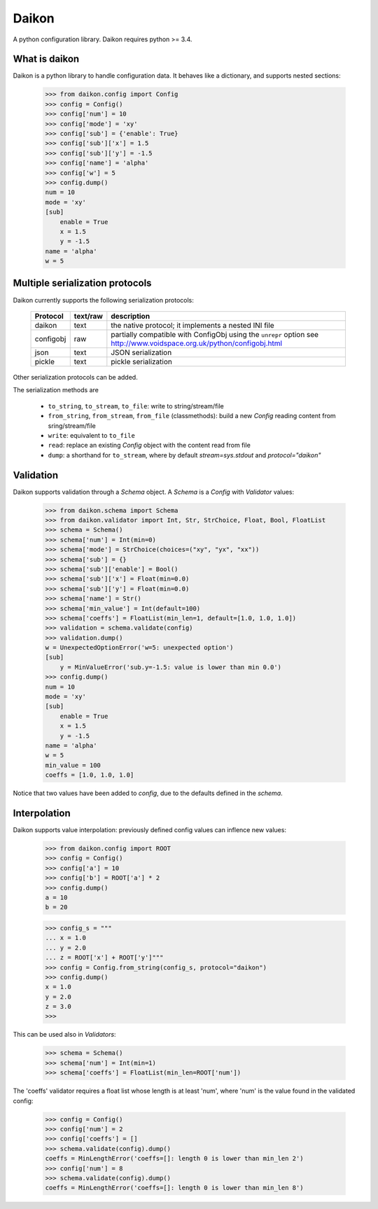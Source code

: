 Daikon
======
A python configuration library. Daikon requires python >= 3.4.


.. image:: https://coveralls.io/repos/simone-campagna/daikon/badge.svg?branch=master&service=github
  :target: https://coveralls.io/github/simone-campagna/daikon?branch=master



What is daikon
--------------

Daikon is a python library to handle configuration data. It behaves like a dictionary, and supports nested sections:

 >>> from daikon.config import Config
 >>> config = Config()
 >>> config['num'] = 10
 >>> config['mode'] = 'xy'
 >>> config['sub'] = {'enable': True}
 >>> config['sub']['x'] = 1.5
 >>> config['sub']['y'] = -1.5
 >>> config['name'] = 'alpha'
 >>> config['w'] = 5
 >>> config.dump()
 num = 10
 mode = 'xy'
 [sub]
     enable = True
     x = 1.5
     y = -1.5
 name = 'alpha'
 w = 5

Multiple serialization protocols
--------------------------------

Daikon currently supports the following serialization protocols:

 +---------+--------+---------------------------------------------------------------+
 |Protocol |text/raw|description                                                    |
 +=========+========+===============================================================+
 |daikon   |text    |the native protocol; it implements a nested INI file           |
 +---------+--------+---------------------------------------------------------------+
 |configobj|raw     |partially compatible with ConfigObj using the ``unrepr`` option|
 |         |        |see http://www.voidspace.org.uk/python/configobj.html          |
 +---------+--------+---------------------------------------------------------------+
 |json     |text    |JSON serialization                                             |
 +---------+--------+---------------------------------------------------------------+
 |pickle   |text    |pickle serialization                                           |
 +---------+--------+---------------------------------------------------------------+

Other serialization protocols can be added.

The serialization methods are

 * ``to_string``, ``to_stream``, ``to_file``: write to string/stream/file
 * ``from_string``, ``from_stream``, ``from_file`` (classmethods): build a new *Config* reading content from sring/stream/file
 * ``write``: equivalent to ``to_file``
 * ``read``: replace an existing *Config* object with the content read from file
 * ``dump``: a shorthand for ``to_stream``, where by default *stream=sys.stdout* and *protocol="daikon"* 

Validation
----------

Daikon supports validation through a *Schema* object. A *Schema* is a *Config* with *Validator* values:

 >>> from daikon.schema import Schema
 >>> from daikon.validator import Int, Str, StrChoice, Float, Bool, FloatList
 >>> schema = Schema()
 >>> schema['num'] = Int(min=0)
 >>> schema['mode'] = StrChoice(choices=("xy", "yx", "xx"))
 >>> schema['sub'] = {}
 >>> schema['sub']['enable'] = Bool()
 >>> schema['sub']['x'] = Float(min=0.0)
 >>> schema['sub']['y'] = Float(min=0.0)
 >>> schema['name'] = Str()
 >>> schema['min_value'] = Int(default=100)
 >>> schema['coeffs'] = FloatList(min_len=1, default=[1.0, 1.0, 1.0])
 >>> validation = schema.validate(config)
 >>> validation.dump()
 w = UnexpectedOptionError('w=5: unexpected option')
 [sub]
     y = MinValueError('sub.y=-1.5: value is lower than min 0.0')
 >>> config.dump()
 num = 10
 mode = 'xy'
 [sub]
     enable = True
     x = 1.5
     y = -1.5
 name = 'alpha'
 w = 5
 min_value = 100
 coeffs = [1.0, 1.0, 1.0]

Notice that two values have been added to *config*, due to the defaults defined in the *schema*.

Interpolation
-------------

Daikon supports value interpolation: previously defined config values can inflence new values:

 >>> from daikon.config import ROOT
 >>> config = Config()
 >>> config['a'] = 10
 >>> config['b'] = ROOT['a'] * 2
 >>> config.dump()
 a = 10
 b = 20

 >>> config_s = """
 ... x = 1.0
 ... y = 2.0
 ... z = ROOT['x'] + ROOT['y']"""
 >>> config = Config.from_string(config_s, protocol="daikon")
 >>> config.dump()
 x = 1.0
 y = 2.0
 z = 3.0
 >>>

This can be used also in *Validators*:

 >>> schema = Schema()
 >>> schema['num'] = Int(min=1)
 >>> schema['coeffs'] = FloatList(min_len=ROOT['num'])

The 'coeffs' validator requires a float list whose length is at least 'num', where 'num' is the value found in the validated config:

 >>> config = Config()
 >>> config['num'] = 2
 >>> config['coeffs'] = []
 >>> schema.validate(config).dump()
 coeffs = MinLengthError('coeffs=[]: length 0 is lower than min_len 2')
 >>> config['num'] = 8
 >>> schema.validate(config).dump()
 coeffs = MinLengthError('coeffs=[]: length 0 is lower than min_len 8')
